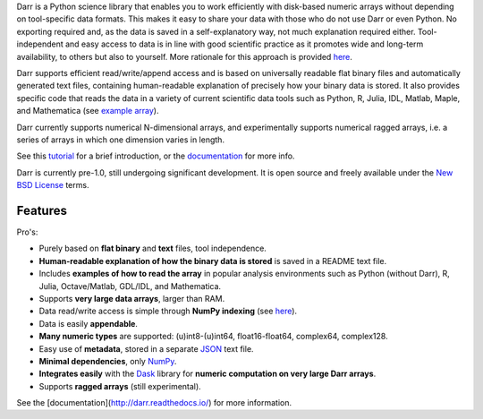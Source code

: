 
Darr is a Python science library that enables you to work efficiently with
disk-based numeric arrays without depending on tool-specific data formats.
This makes it easy to share your data with those who do not use Darr or even
Python. No exporting required and, as the data is saved in a self-explanatory
way, not much explanation required either. Tool-independent and easy access
to data is in line with good scientific practice as it promotes wide and
long-term availability, to others but also to yourself. More rationale for this
approach is provided
`here <https://darr.readthedocs.io/en/latest/rationale.html>`__.

Darr supports efficient read/write/append access and is based on universally
readable flat binary files and automatically generated text files, containing
human-readable explanation of precisely how your binary data is stored. It
also provides specific code that reads the data in a variety of current
scientific data tools such as Python, R, Julia, IDL, Matlab, Maple, and
Mathematica (see
`example array <https://github.com/gbeckers/Darr/tree/master/examplearrays/examplearray_uint64.darr>`__).

Darr currently supports numerical N-dimensional arrays, and experimentally
supports numerical ragged arrays, i.e. a series of arrays in which one
dimension varies in length.

See this `tutorial <https://darr.readthedocs.io/en/latest/tutorial.html>`__
for a brief introduction, or the
`documentation <http://darr.readthedocs.io/>`__ for more info.

Darr is currently pre-1.0, still undergoing significant development. It is
open source and freely available under the `New BSD License
<https://opensource.org/licenses/BSD-3-Clause>`__ terms.

Features
--------

Pro's:

-  Purely based on **flat binary** and **text** files, tool independence.
-  **Human-readable explanation of how the binary data is stored** is
   saved in a README text file.
-  Includes **examples of how to read the array** in popular
   analysis environments such as Python (without Darr), R, Julia,
   Octave/Matlab, GDL/IDL, and Mathematica.
-  Supports **very large data arrays**, larger than RAM.
-  Data read/write access is simple through **NumPy indexing** (see
   `here <https://docs.scipy.org/doc/numpy-1.13.0/reference/arrays.indexing.html>`__).
-  Data is easily **appendable**.
-  **Many numeric types** are supported: (u)int8-(u)int64, float16-float64,
   complex64, complex128.
-  Easy use of **metadata**, stored in a separate
   `JSON <https://en.wikipedia.org/wiki/JSON>`__ text file.
-  **Minimal dependencies**, only `NumPy <http://www.numpy.org/>`__.
-  **Integrates easily** with the
   `Dask <https://dask.pydata.org/en/latest/>`__ library for
   **numeric computation on very large Darr arrays**.
-  Supports **ragged arrays** (still experimental).

See the [documentation](http://darr.readthedocs.io/) for more information.



